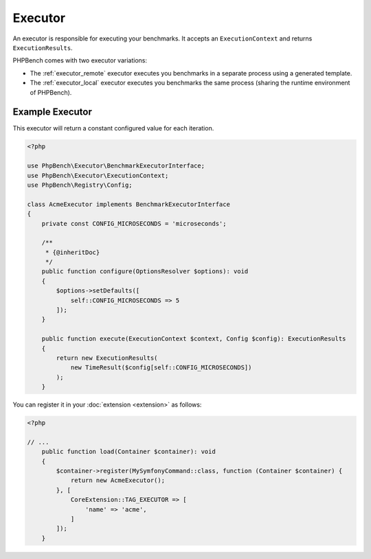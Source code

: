 Executor
========

An executor is responsible for executing your benchmarks. It accepts an
``ExecutionContext`` and returns ``ExecutionResults``.

PHPBench comes with two executor variations:

- The :ref:`executor_remote` executor executes you benchmarks in a separate
  process using a generated template.
- The :ref:`executor_local` executor executes you benchmarks the same process
  (sharing the runtime environment of PHPBench).

Example Executor
----------------

This executor will return a constant configured value for each iteration.

.. code-block:: php 

    <?php

    use PhpBench\Executor\BenchmarkExecutorInterface;
    use PhpBench\Executor\ExecutionContext;
    use PhpBench\Registry\Config;

    class AcmeExecutor implements BenchmarkExecutorInterface
    {
        private const CONFIG_MICROSECONDS = 'microseconds';

        /**
         * {@inheritDoc}
         */
        public function configure(OptionsResolver $options): void
        {
            $options->setDefaults([
                self::CONFIG_MICROSECONDS => 5
            ]);
        }

        public function execute(ExecutionContext $context, Config $config): ExecutionResults
        {
            return new ExecutionResults(
                new TimeResult($config[self::CONFIG_MICROSECONDS])
            );
        }

You can register it in your :doc:`extension <extension>` as follows:

.. code-block:: php

    <?php

    // ...
        public function load(Container $container): void
        {
            $container->register(MySymfonyCommand::class, function (Container $container) {
                return new AcmeExecutor();
            }, [
                CoreExtension::TAG_EXECUTOR => [
                    'name' => 'acme',
                ]
            ]);
        }

